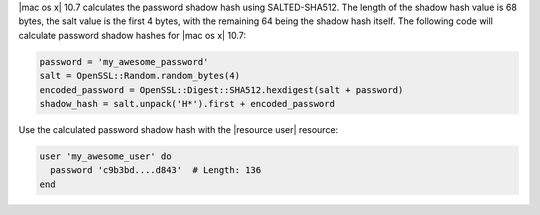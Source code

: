 .. The contents of this file may be included in multiple topics (using the includes directive).
.. The contents of this file should be modified in a way that preserves its ability to appear in multiple topics.

|mac os x| 10.7 calculates the password shadow hash using SALTED-SHA512. The length of the shadow hash value is 68 bytes, the salt value is the first 4 bytes, with the remaining 64 being the shadow hash itself. The following code will calculate password shadow hashes for |mac os x| 10.7:

.. code-block:: ruby

   password = 'my_awesome_password'
   salt = OpenSSL::Random.random_bytes(4)
   encoded_password = OpenSSL::Digest::SHA512.hexdigest(salt + password)
   shadow_hash = salt.unpack('H*').first + encoded_password

Use the calculated password shadow hash with the |resource user| resource:

.. code-block:: ruby

   user 'my_awesome_user' do
     password 'c9b3bd....d843'  # Length: 136
   end
